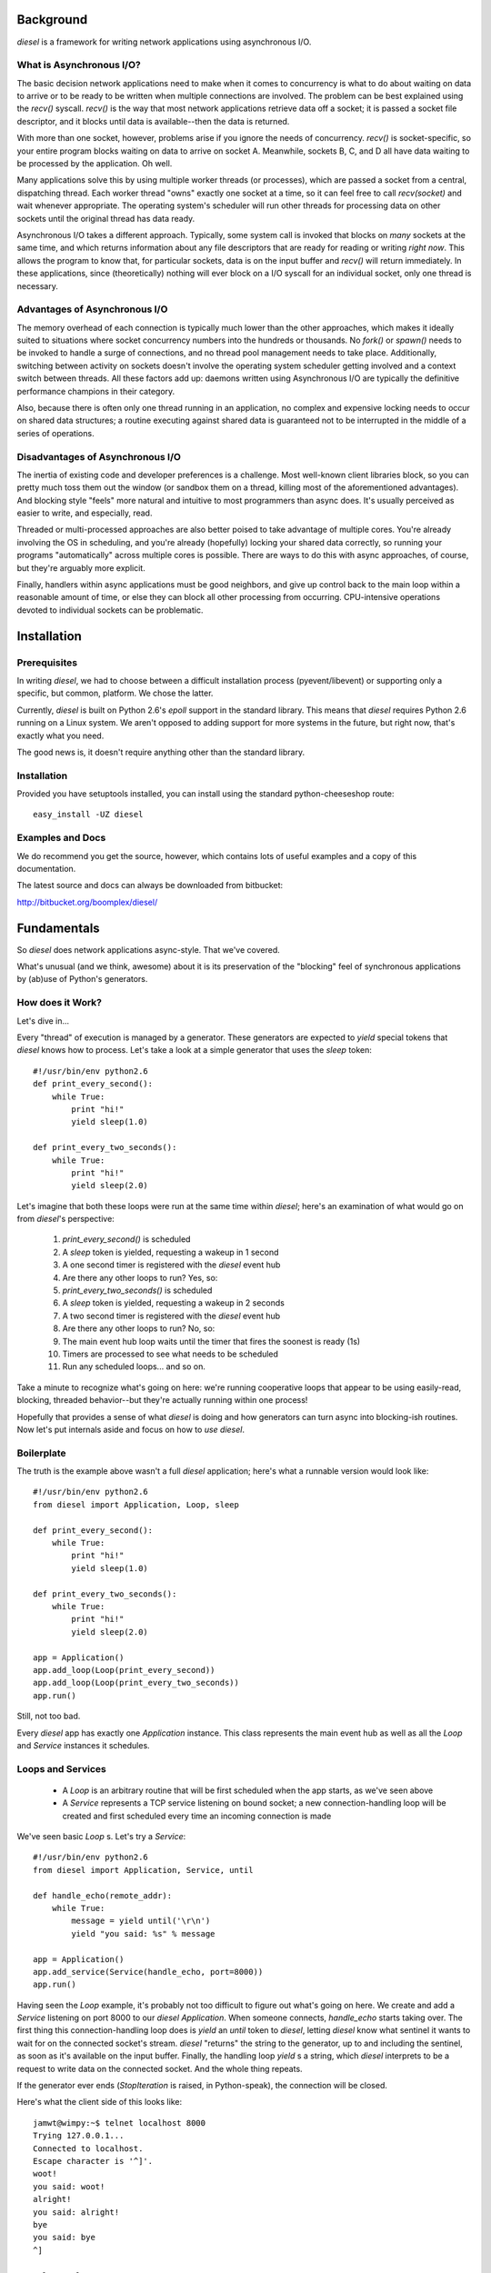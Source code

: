 
Background
==========

`diesel` is a framework for writing network applications using asynchronous 
I/O.

What is Asynchronous I/O?
-------------------------

The basic decision network applications need to make when it comes to concurrency
is what to do about waiting on data to arrive or to be ready to be written when
multiple connections are involved.  
The problem can be best explained using the `recv()` syscall.  `recv()` is the
way that most network applications retrieve data off a socket; it is 
passed a socket file descriptor, and it blocks until data is available--then 
the data is returned.

With more than one socket, however, problems arise if you ignore the
needs of concurrency.
`recv()` is socket-specific, so your entire program blocks
waiting on data to arrive on socket A.  Meanwhile, sockets B,
C, and D all have data waiting to be processed by the application.  Oh well.

Many applications solve this by using multiple worker threads (or processes), 
which are passed a socket from a central, dispatching thread.
Each worker thread "owns" exactly one socket at a time,
so it can feel
free to call `recv(socket)` and wait whenever appropriate.  The operating system's
scheduler will run other threads for processing data on other sockets until
the original thread has data ready.

Asynchronous I/O takes a different approach.  Typically, some system call is
invoked that blocks on *many* sockets at the same time, and which returns 
information about any file descriptors that are ready for reading or writing
*right now*.
This allows the program to know that, for particular sockets,
data is on the input buffer and `recv()` will return immediately.  In these 
applications, since (theoretically) nothing will ever block on a 
I/O syscall for an individual socket, only one thread is necessary.

Advantages of Asynchronous I/O
------------------------------

The memory overhead of each connection is typically much lower than the other
approaches, which makes it ideally suited to situations where socket concurrency
numbers into the hundreds or thousands.  No `fork()` or `spawn()` needs to be
invoked to handle a surge of connections, and no thread pool management needs 
to take place.  Additionally, switching between activity on sockets doesn't 
involve the operating system scheduler getting involved and a context switch 
between threads.   All these factors add up: daemons written using Asynchronous
I/O are typically the definitive performance champions in their category.

Also, because there is often only one thread running in an application, no
complex and expensive locking needs to occur on shared data structures; a 
routine executing against shared data is guaranteed not to be interrupted
in the middle of a series of operations.

Disadvantages of Asynchronous I/O
---------------------------------

The inertia of existing code and developer preferences is a challenge. 
Most well-known client libraries block, so you can pretty much 
toss them out the window (or sandbox them on a thread, killing most of the 
aforementioned advantages).  And blocking style "feels" more natural
and intuitive to most programmers than async does.  It's usually perceived
as easier to write, and especially, read.

Threaded or multi-processed approaches are also better poised to take 
advantage of multiple cores.  You're already involving the OS in scheduling,
and you're already (hopefully) locking your shared data correctly, so running
your programs "automatically" across multiple cores is possible.  There are
ways to do this with async approaches, of course, but they're arguably more
explicit.

Finally, handlers within async applications must be good neighbors, and give 
up control back to the main loop within a reasonable amount of time, or 
else they can block all other processing from occurring.  CPU-intensive
operations devoted to individual sockets can be problematic.

Installation
============

Prerequisites
-------------

In writing `diesel`, we had to choose between a difficult installation 
process (pyevent/libevent) or supporting only a specific, but common, 
platform.  We chose the latter.

Currently, `diesel` is built on Python 2.6's `epoll` support in the standard
library.  This means that `diesel`
requires Python 2.6 running on a Linux system.  We aren't opposed to adding
support for more systems in the future, but right now, that's exactly what you
need.

The good news is, it doesn't require anything other than the standard library.

Installation
------------

Provided you have setuptools installed, you can install using the standard
python-cheeseshop route::

    easy_install -UZ diesel

Examples and Docs
-----------------

We do recommend you get the source, however, which contains lots of useful
examples and a copy of this documentation.  

The latest source and docs can always be downloaded from bitbucket:

http://bitbucket.org/boomplex/diesel/


Fundamentals
============

So `diesel` does network applications async-style.  That we've covered.

What's unusual (and we think, awesome) about it is its
preservation of the "blocking" feel of synchronous applications by 
(ab)use of Python's generators.

How does it Work?
-----------------

Let's dive in...

Every "thread" of execution is managed by a generator.  These generators 
are expected to `yield` special tokens that `diesel` knows how to process.  
Let's take a look at a simple generator that uses the `sleep` token::

    #!/usr/bin/env python2.6
    def print_every_second():
        while True:
            print "hi!"
            yield sleep(1.0)

    def print_every_two_seconds():
        while True:
            print "hi!"
            yield sleep(2.0)

Let's imagine that both these loops were run at the same time within `diesel`;
here's an examination of what would go on from `diesel`'s perspective:

 1. `print_every_second()` is scheduled
 2. A `sleep` token is yielded, requesting a wakeup in 1 second
 3. A one second timer is registered with the `diesel` event hub
 4. Are there any other loops to run?  Yes, so:
 5. `print_every_two_seconds()` is scheduled
 6. A `sleep` token is yielded, requesting a wakeup in 2 seconds
 7. A two second timer is registered with the `diesel` event hub
 8. Are there any other loops to run? No, so:
 9. The main event hub loop waits until the timer that fires the 
    soonest is ready (1s)
 10. Timers are processed to see what needs to be scheduled
 11. Run any scheduled loops... and so on.


Take a minute to recognize what's going on here: we're running cooperative loops
that appear to be using easily-read, blocking, threaded behavior--but they're actually
running within one process!

Hopefully that provides a sense of what `diesel` is doing and how generators
can turn async into blocking-ish routines.  Now let's put internals aside and
focus on how to *use* `diesel`.

Boilerplate
-----------

The truth is the example above wasn't a full `diesel` application; here's what
a runnable version would look like::

    #!/usr/bin/env python2.6
    from diesel import Application, Loop, sleep

    def print_every_second():
        while True:
            print "hi!"
            yield sleep(1.0)

    def print_every_two_seconds():
        while True:
            print "hi!"
            yield sleep(2.0)

    app = Application()
    app.add_loop(Loop(print_every_second))
    app.add_loop(Loop(print_every_two_seconds))
    app.run()

Still, not too bad.  

Every `diesel` app has exactly one `Application` instance.  This class represents
the main event hub as well as all the `Loop` and `Service` instances it schedules. 

Loops and Services
------------------

 * A `Loop` is an arbitrary routine that will be first scheduled when the app starts, 
   as we've seen above
 * A `Service` represents a TCP service listening on bound socket; a new
   connection-handling loop will be created and first scheduled every time an 
   incoming connection is made

We've seen basic `Loop` s.  Let's try a `Service`::

    #!/usr/bin/env python2.6
    from diesel import Application, Service, until

    def handle_echo(remote_addr):
        while True:
            message = yield until('\r\n')
            yield "you said: %s" % message

    app = Application()
    app.add_service(Service(handle_echo, port=8000))
    app.run()

Having seen the `Loop` example, it's probably not too difficult to figure out
what's going on here.  We create and add a `Service` listening on port 8000 
to our `diesel` `Application`.
When someone connects, `handle_echo` starts taking
over.  The first thing this connection-handling loop does is `yield` an `until` 
token to `diesel`, letting `diesel` know what sentinel it wants to wait for on
the connected socket's stream.  `diesel` "returns" the string to the 
generator, up to and including the
sentinel, as soon as it's available on the input buffer.  Finally,
the handling loop `yield` s a string, which `diesel` interprets to be a request 
to write data on the connected socket.  And the whole thing repeats.

If the generator ever ends (`StopIteration` is raised, in Python-speak), the
connection will be closed.

Here's what the client side of this looks like::

    jamwt@wimpy:~$ telnet localhost 8000
    Trying 127.0.0.1...
    Connected to localhost.
    Escape character is '^]'.
    woot!
    you said: woot!
    alright!
    you said: alright!
    bye
    you said: bye
    ^]

    telnet> close
    Connection closed.
    jamwt@wimpy:~$ 
 
Clients
-------

`diesel` supports writing network protocol clients, too.  `Client` objects, however,
aren't managed by the main event hub exactly the same way `Loops` s and `Service` s are.  
Instead, they provide an API to other network resources that `Loop` s and `Service` s 
can utilize.

Let's expand our echo application to cover all three object types::

    #!/usr/bin/env python2.6
    import time
    from diesel import Application, Service, Client, Loop, until, call, response

    def handle_echo(remote_addr):
        while True:
            message = yield until('\r\n')
            yield "you said: %s" % message

    class EchoClient(Client):
        @call
        def echo(self, message):
            yield message + '\r\n'
            back = yield until("\r\n")
            yield response(back)

    app = Application()

    def do_echos():
        client = EchoClient()
        client.connect('localhost', 8000)
        t = time.time()
        for x in xrange(5000):
            msg = "hello, world #%s!" % x
            echo_result = yield client.echo(msg)
            assert echo_result.strip() == "you said: %s" % msg
        print '5000 loops in %.2fs' % (time.time() - t)
        app.halt()

    app.add_service(Service(handle_echo, port=8000))
    app.add_loop(Loop(do_echos))
    app.run()

`handle_echo()` is our connection handler for our `Service`, and 
`do_echos()` is a `Loop` that creates a client and does 5000 echo calls.
Those two patterns are probably looking familiar by now.

`EchoClient` is our protocol client.  Clients are made by creating a class
that inherits from the `Client` superclass.  They should expose an API
by decorating methods with `@call`.  These methods should eventually 
`yield` a `response`.  

Why the `@call` and `response` cruft?  Well, recall from 
our brief internals overview that all `yield` s indicate to `diesel`
some activity for *this* generator, and for connection handlers, 
that means *this* associated socket.  When we call a client method,
we need to signal to `diesel` that it needs to switch to handling
the *client's* generator and associated socket.  And `response` is the 
client method's way of returning the favor: it says to `diesel`, "I've
done everything I needed to do to satisfy this method call, so
resume the caller's generator and send them this python object as the result".

If we run the above code, we should see something like this as output::

    5000 loops in 1.14s

Of course, the actual timing will vary from machine to machine.

Token Groups, Timeouts, and Cooperative Events
==============================================

Certain `yield` tokens can be grouped together in tuples to accomodate 
common "or" patterns, like "break until either this or that". 
A corresponding set of return values will always be
sent back into the generator.  Here's an example::

    #!/usr/bin/env python2.6
    from diesel import Application, Service, until, sleep, bytes

    def handle_bytes(remote_addr):
        while True:
            message, to = yield (bytes(2), sleep(3))
            if to:
                print 'timeout'
            else:
                print 'got two bytes!'

    app = Application()
    app.add_service(Service(handle_bytes, port=8000))
    app.run()

This service will handle two bytes at a time on input, or timeout after
three seconds if not enough data is read.  As the example illustrates, 
if a `sleep` timer is
ever the token that re-scheduled the generator, the return value in
its respective position will be `True`.

Cooperative Events
------------------

Sometimes, some generator needs to wait on activity triggered by
another generator; `wait` and `fire` are for just this purpose.

Let's use a simple chat daemon for our example::

    #!/usr/bin/env python2.6
    from diesel import Application, Service, until_eol, fire, wait

    def chat_server(addr):
        my_nick = (yield until_eol()).strip()
        while True:
            my_message, other_message = yield (until_eol(), wait('chat_message'))
            if my_message:
                yield fire('chat_message', (my_nick, my_message.strip()))
            else:
                nick, message = other_message
                yield "<%s> %s\r\n"  % (nick, message)

    app = Application()
    app.add_service(Service(chat_server, 8000))
    app.run()

This chat daemon expects that the first line sent by the client is the
user's nickname, and any subsequent lines are messages that user intends
to send to all other chatters.  

Here's the key line that encompasses the relationship between all connections::

    #!/usr/bin/env python2.6
    my_message, other_message = yield (until_eol(), wait('chat_message'))

We're `yield` ing a tuple of events again, telling `diesel` that we want
to be rescheduled when either a new message has arrived on our socket
(`until_eol`) or some other connected user has `fire` d a `chat_message`
event, indicating *they* have something to say.  Then, we handle whichever
token caused us to reschedule with the appropriate action.

Here's what the client side of this looks like, for client 1::

    jamwt@wimpy:~/contrib/diesel/docs$ telnet localhost 8000
    Trying 127.0.0.1...
    Connected to localhost.
    Escape character is '^]'.
    jamwt
    hi
    what's up? 
    <mrshoe> not much
    <mrshoe> that's right

And, here's client 2::

    mrshoe@wimpy:~/contrib/diesel/diesel$ telnet localhost 8000
    Trying 127.0.0.1...
    Connected to localhost.
    Escape character is '^]'.
    mrshoe
    <jamwt> hi
    <jamwt> what's up? 
    not much
    that's right

Yield Groups and Rules
----------------------

The rules that dictate `yield` groups are:

 * `wait`, `sleep`, and socket-wait tokens (`until`, `until_eol`, and `bytes`)
   are the only tokens that can be grouped 
 * No more than one socket-wait token can be in a group; `diesel` does not support 
   waiting on multiple sentinels in the socket stream
 * No more than one `sleep` token can be in a group; one `yield` statement cannot 
   establish multiple timers
 * As many `wait` tokens can be in a group as you'd like; whichever one is `fire` d
   first will be non-None
 * When a tuple of tokens is `yield` ed to `diesel`, only one will cause the
   rescheduling.  All other respective values sent back into the generator will 
   be `None`.  

Handling Errors
===============

Errors will happen--especially when working over networks with remote hosts.
Fortunately, `diesel` makes error handling behave much the same way it does
for synchronous applications.

Here's the error-handling version of our echo server::

    #!/usr/bin/env python2.6
    from diesel import Application, Service, until, ConnectionClosed

    def handle_echo(remote_addr):
        try:
            while True:
                message = yield until('\r\n')
                yield "you said: %s" % message
        except ConnectionClosed:
            print 'oops!'

    app = Application()
    app.add_service(Service(handle_echo, port=8000))
    app.run()

Now, when a client disconnects, our application will print 'oops!' and
then exit the handling loop (since the generator ends and `StopIteration`
occurs).

Yielding Generators
-------------------

Hmm... flat is better than nested.  Maybe we can break this up so that we
don't have a *giant* `try`/`except` block for our protocols::

    #!/usr/bin/env python2.6
    from diesel import Application, Service, until, ConnectionClosed

    def main_echo_loop():
        while True:
            message = yield until('\r\n')
            yield "you said: %s" % message


    def handle_echo(remote_addr):
        try:
            yield main_echo_loop()
        except ConnectionClosed:
            print 'oops!'

    app = Application()
    app.add_service(Service(handle_echo, port=8000))
    app.run()

This reveals another of `diesel`'s features that is really critical for
non-trivial applications: any generator can `yield` another generator.
`diesel` will just start processing that one, until it finishes, then
it resumes the "calling" generator.  This simulates stack-like behavior
so that our applications can feel even more like traditional synchronous
ones.  And, if an exception occurs, it is thrown at each generator up the
stack until the exception is handled or the stack is empty.

Provided Protocols
==================

`diesel` isn't exactly "batteries included", but it is at least "battery 
included".  `diesel` includes an HTTP/1.1 implementation in both `Client`
and `Service` form--both because HTTP is so darn useful, and because we
wanted a real protocol to serve as a reference and test case.

Let's start with an example that uses the `HttpClient`::

    #!/usr/bin/env python2.6
    from diesel import Application, Loop
    from diesel.protocols.http import HttpClient, HttpHeaders

    def req_loop():
        host = 'www.boomplex.com'
        client = HttpClient()
        client.connect(host, 80) 
        heads = HttpHeaders()
        heads.set('Host', host)
        print (yield client.request('GET', '/', heads))
        print (yield client.request('GET', '/noexist/', heads))
        a.halt()

    a = Application()
    a.add_loop(Loop(req_loop))
    a.run()

Running this demo should spit out the results of calling the `request()` 
method twice, once getting a 200 page, and once getting a 404.

The response value of the `request()` method is a three-tuple of (code, heads, body).
Code is the status code, heads is a `HttpHeaders` instance (like the one we
built in the request), and body is the response body.

Now, let's take a look at the `Service` side of the equation::

    #!/usr/bin/env python2.6
    from diesel import Application, Service
    from diesel.protocols import http

    def hello_http(req):
        content = "Hello, World!"
        headers = http.HttpHeaders()
        headers.add('Content-Length', len(content))
        headers.add('Content-Type', 'text/plain')
        return http.http_response(req, 200, headers, content)

    app = Application()
    app.add_service(Service(http.HttpServer(hello_http), 8088))
    app.run()

This example shows the way in which the HTTP/1.1 server implementation
is encapsulating some of the complexities of the protocol.  The protocol
handler (`http.HttpServer`) itself takes a request handler as an argument.
After its done generating a request object from the wire protocol, it calls
the protocol handler, passing it a request object.

That protocol handler needs to generate the response--however, it's easier
to use the `http.http_response()` helper, as we do here, instead of doing it 
directly.  This function takes `(code, headers, body)` and does all the protocol 
generation for you.  

Whirlwind Overview... Over
--------------------------

In summary, the three pieces of interest for writing HTTP applications directly 
with `diesel` are the `HttpRequest` object, the `HttpHeaders` object, and 
the `http_response()` function; all three are in the `diesel.protocols.http` 
module, and are fairly straightforward to use, though low-level.   At this 
time, we're not going to great lengths to make thorough documentation for
the HTTP protocol library because we're just using it as a building block 
in a cooler, higher-level project.  Stay tuned!

There is an experimental WSGI implementation as well, but as it is used more for
demo/proof-of-concept purposes than to serve any production needs of the `diesel`
team, it's quality/completeness is largely untested.  We welcome contributions from 
the community.

Misc Utilities
==============

Diesel has a packaged logging module.  Here's the simplest use::

    #!/usr/bin/env python2.6
    from diesel import Application, Loop, sleep, log 

    def oh_crap():
        yield sleep(1.0)
        log.critical("CRAP!!!")
        app.halt()

    app = Application()
    app.add_loop(Loop(oh_crap))
    app.run()

The "log" object is a global logger, that defaults to outputing warnings or
worse, and writes to stdout.  Here's the output of that program::

    [Sun Sep 20 19:55:22 2009] {critical} CRAP!!!

If we want to modify the behavior of the global log, we can provide an 
alternative as an argument to the Application object::

    #!/usr/bin/env python2.6
    from diesel import Application, Service, until
    from diesel import log, Logger, LOGLVL_DEBUG

    def handle_echo(remote_addr):
        while True:
            message = yield until('\r\n')
            yield "you said: %s" % message
            log.info("I just echoed %s" % message.strip())

    app = Application(logger=Logger(verbosity=LOGLVL_DEBUG))
    app.add_service(Service(handle_echo, port=8000))
    app.run()

Now, we'll get those "info" messages::

    [Sun Sep 20 19:51:04 2009] {info} Starting diesel application
    [Sun Sep 20 19:51:07 2009] {info} I just echoed hi
    [Sun Sep 20 19:51:08 2009] {info} I just echoed hello

Great, that worked.  However, we also got an additional line we weren't
expecting that diesel itself has logged at the "info" level.  This
raises a problem often encountered in logging systems: we want to be
able to modify the behavior of logging in specific parts of the application.

Fortunately, `diesel` supports the idea of sublogger, which allows you
to clone the main log and make a context-specific log with modified verbosity.

Here's an example using an HTTP Service::

    #!/usr/bin/env python2.6
    from diesel import Application, Service, log, LOGLVL_INFO
    from diesel.protocols import http

    def hello_http(req):
        http_log = log.get_sublogger('http', LOGLVL_INFO)
        http_log.info("%s %s Host=%s" % (req.cmd, req.url, req.headers.get('Host', [None])[0]))
        content = "Hello, World!"
        headers = http.HttpHeaders()
        headers.add('Content-Length', len(content))
        headers.add('Content-Type', 'text/plain')
        return http.http_response(req, 200, headers, content)

    app = Application()
    app.add_service(Service(http.HttpServer(hello_http), 8088))
    app.run()

We created a sublogger with a component name of 'http'.  Now, if we start
up our application and hit it a few times, our output looks like this::

    [Sun Sep 20 20:07:05 2009] {http:info} GET / Host=localhost:8088
    [Sun Sep 20 20:07:19 2009] {http:info} GET /foo/ Host=localhost:8088

However, we don't get the "info" lines diesel itself is generating, because
our verbosity modifications only apply to the sublogger.

Log Locations
-------------

The `Logger` class takes an optional file-like object or list of objects as its first
argument that defaults to `sys.stdout` if omitted.  If you do provide explicit
logging location(s), any objects with a `write` method that expects a string argument 
should be suitable.

Reference
=========

Coming soon!

For More Information
====================

Hit us up on the diesel-users google group:

http://groups.google.com/group/diesel-users/
